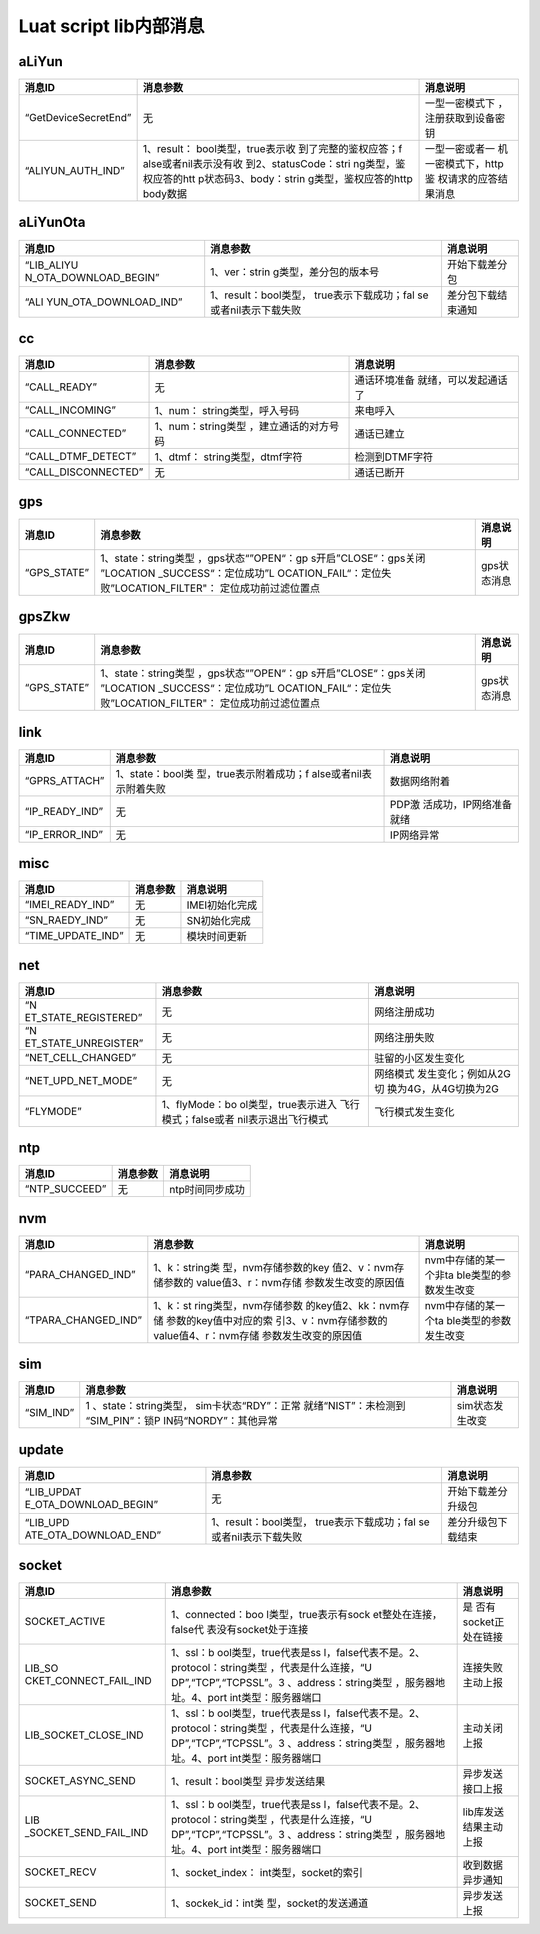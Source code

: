 Luat script lib内部消息
=======================

aLiYun
------

+-----------------------+-----------------------+-----------------------+
| 消息ID                | 消息参数              | 消息说明              |
+=======================+=======================+=======================+
| “GetDeviceSecretEnd”  | 无                    | 一型一密模式下        |
|                       |                       | ，注册获取到设备密钥  |
+-----------------------+-----------------------+-----------------------+
| “ALIYUN_AUTH_IND”     | 1、result：           | 一型一密或者一        |
|                       | bool类型，true表示收  | 机一密模式下，http鉴  |
|                       | 到了完整的鉴权应答；f | 权请求的应答结果消息  |
|                       | alse或者nil表示没有收 |                       |
|                       | 到2、statusCode：stri |                       |
|                       | ng类型，鉴权应答的htt |                       |
|                       | p状态码3、body：strin |                       |
|                       | g类型，鉴权应答的http |                       |
|                       | body数据              |                       |
+-----------------------+-----------------------+-----------------------+

aLiYunOta
---------

+-----------------------+-----------------------+-----------------------+
| 消息ID                | 消息参数              | 消息说明              |
+=======================+=======================+=======================+
| “LIB_ALIYU            | 1、ver：strin         | 开始下载差分包        |
| N_OTA_DOWNLOAD_BEGIN” | g类型，差分包的版本号 |                       |
+-----------------------+-----------------------+-----------------------+
| “ALI                  | 1、result：bool类型， | 差分包下载结束通知    |
| YUN_OTA_DOWNLOAD_IND” | true表示下载成功；fal |                       |
|                       | se或者nil表示下载失败 |                       |
+-----------------------+-----------------------+-----------------------+

cc
--

+---------------------+----------------------+----------------------+
| 消息ID              | 消息参数             | 消息说明             |
+=====================+======================+======================+
| “CALL_READY”        | 无                   | 通话环境准备         |
|                     |                      | 就绪，可以发起通话了 |
+---------------------+----------------------+----------------------+
| “CALL_INCOMING”     | 1、num：             | 来电呼入             |
|                     | string类型，呼入号码 |                      |
+---------------------+----------------------+----------------------+
| “CALL_CONNECTED”    | 1、num：string类型   | 通话已建立           |
|                     | ，建立通话的对方号码 |                      |
+---------------------+----------------------+----------------------+
| “CALL_DTMF_DETECT”  | 1、dtmf：            | 检测到DTMF字符       |
|                     | string类型，dtmf字符 |                      |
+---------------------+----------------------+----------------------+
| “CALL_DISCONNECTED” | 无                   | 通话已断开           |
+---------------------+----------------------+----------------------+

gps
---

+-----------------------+-----------------------+-----------------------+
| 消息ID                | 消息参数              | 消息说明              |
+=======================+=======================+=======================+
| “GPS_STATE”           | 1、state：string类型  | gps状态消息           |
|                       | ，gps状态“”OPEN“：gp  |                       |
|                       | s开启”CLOSE“：gps关闭 |                       |
|                       | ”LOCATION             |                       |
|                       | _SUCCESS“：定位成功”L |                       |
|                       | OCATION_FAIL“：定位失 |                       |
|                       | 败”LOCATION_FILTER"： |                       |
|                       | 定位成功前过滤位置点  |                       |
+-----------------------+-----------------------+-----------------------+

gpsZkw
------

+-----------------------+-----------------------+-----------------------+
| 消息ID                | 消息参数              | 消息说明              |
+=======================+=======================+=======================+
| “GPS_STATE”           | 1、state：string类型  | gps状态消息           |
|                       | ，gps状态“”OPEN“：gp  |                       |
|                       | s开启”CLOSE“：gps关闭 |                       |
|                       | ”LOCATION             |                       |
|                       | _SUCCESS“：定位成功”L |                       |
|                       | OCATION_FAIL“：定位失 |                       |
|                       | 败”LOCATION_FILTER"： |                       |
|                       | 定位成功前过滤位置点  |                       |
+-----------------------+-----------------------+-----------------------+

link
----

+----------------+-------------------------+-------------------------+
| 消息ID         | 消息参数                | 消息说明                |
+================+=========================+=========================+
| “GPRS_ATTACH”  | 1、state：bool类        | 数据网络附着            |
|                | 型，true表示附着成功；f |                         |
|                | alse或者nil表示附着失败 |                         |
+----------------+-------------------------+-------------------------+
| “IP_READY_IND” | 无                      | PDP激                   |
|                |                         | 活成功，IP网络准备就绪  |
+----------------+-------------------------+-------------------------+
| “IP_ERROR_IND” | 无                      | IP网络异常              |
+----------------+-------------------------+-------------------------+

misc
----

================= ======== ==============
消息ID            消息参数 消息说明
================= ======== ==============
“IMEI_READY_IND”  无       IMEI初始化完成
“SN_RAEDY_IND”    无       SN初始化完成
“TIME_UPDATE_IND” 无       模块时间更新
================= ======== ==============

net
---

+----------------------+----------------------+----------------------+
| 消息ID               | 消息参数             | 消息说明             |
+======================+======================+======================+
| “N                   | 无                   | 网络注册成功         |
| ET_STATE_REGISTERED” |                      |                      |
+----------------------+----------------------+----------------------+
| “N                   | 无                   | 网络注册失败         |
| ET_STATE_UNREGISTER” |                      |                      |
+----------------------+----------------------+----------------------+
| “NET_CELL_CHANGED”   | 无                   | 驻留的小区发生变化   |
+----------------------+----------------------+----------------------+
| “NET_UPD_NET_MODE”   | 无                   | 网络模式             |
|                      |                      | 发生变化；例如从2G切 |
|                      |                      | 换为4G，从4G切换为2G |
+----------------------+----------------------+----------------------+
| “FLYMODE”            | 1、flyMode：bo       | 飞行模式发生变化     |
|                      | ol类型，true表示进入 |                      |
|                      | 飞行模式；false或者  |                      |
|                      | nil表示退出飞行模式  |                      |
+----------------------+----------------------+----------------------+

ntp
---

============= ======== ===============
消息ID        消息参数 消息说明
============= ======== ===============
“NTP_SUCCEED” 无       ntp时间同步成功
============= ======== ===============

nvm
---

+-----------------------+-----------------------+-----------------------+
| 消息ID                | 消息参数              | 消息说明              |
+=======================+=======================+=======================+
| “PARA_CHANGED_IND”    | 1、k：string类        | nvm中存储的某一个非ta |
|                       | 型，nvm存储参数的key  | ble类型的参数发生改变 |
|                       | 值2、v：nvm存储参数的 |                       |
|                       | value值3、r：nvm存储  |                       |
|                       | 参数发生改变的原因值  |                       |
+-----------------------+-----------------------+-----------------------+
| “TPARA_CHANGED_IND”   | 1、k：st              | nvm中存储的某一个ta   |
|                       | ring类型，nvm存储参数 | ble类型的参数发生改变 |
|                       | 的key值2、kk：nvm存储 |                       |
|                       | 参数的key值中对应的索 |                       |
|                       | 引3、v：nvm存储参数的 |                       |
|                       | value值4、r：nvm存储  |                       |
|                       | 参数发生改变的原因值  |                       |
+-----------------------+-----------------------+-----------------------+

sim
---

+-----------------------+-----------------------+-----------------------+
| 消息ID                | 消息参数              | 消息说明              |
+=======================+=======================+=======================+
| “SIM_IND”             | 1                     | sim状态发生改变       |
|                       | 、state：string类型， |                       |
|                       | sim卡状态“RDY”：正常  |                       |
|                       | 就绪“NIST”：未检测到  |                       |
|                       | “SIM_PIN”：锁P        |                       |
|                       | IN码“NORDY”：其他异常 |                       |
+-----------------------+-----------------------+-----------------------+

update
------

+-----------------------+-----------------------+-----------------------+
| 消息ID                | 消息参数              | 消息说明              |
+=======================+=======================+=======================+
| “LIB_UPDAT            | 无                    | 开始下载差分升级包    |
| E_OTA_DOWNLOAD_BEGIN” |                       |                       |
+-----------------------+-----------------------+-----------------------+
| “LIB_UPD              | 1、result：bool类型， | 差分升级包下载结束    |
| ATE_OTA_DOWNLOAD_END” | true表示下载成功；fal |                       |
|                       | se或者nil表示下载失败 |                       |
+-----------------------+-----------------------+-----------------------+

socket
------

+-----------------------+-----------------------+-----------------------+
| 消息ID                | 消息参数              | 消息说明              |
+=======================+=======================+=======================+
| SOCKET_ACTIVE         | 1、connected：boo     | 是                    |
|                       | l类型，true表示有sock | 否有socket正处在链接  |
|                       | et整处在连接，false代 |                       |
|                       | 表没有socket处于连接  |                       |
+-----------------------+-----------------------+-----------------------+
| LIB_SO                | 1、ssl：b             | 连接失败主动上报      |
| CKET_CONNECT_FAIL_IND | ool类型，true代表是ss |                       |
|                       | l，false代表不是。2、 |                       |
|                       | protocol：string类型  |                       |
|                       | ，代表是什么连接，“U  |                       |
|                       | DP”,“TCP”,“TCPSSL”。3 |                       |
|                       | 、address：string类型 |                       |
|                       | ，服务器地址。4、port |                       |
|                       | int类型：服务器端口   |                       |
+-----------------------+-----------------------+-----------------------+
| LIB_SOCKET_CLOSE_IND  | 1、ssl：b             | 主动关闭上报          |
|                       | ool类型，true代表是ss |                       |
|                       | l，false代表不是。2、 |                       |
|                       | protocol：string类型  |                       |
|                       | ，代表是什么连接，“U  |                       |
|                       | DP”,“TCP”,“TCPSSL”。3 |                       |
|                       | 、address：string类型 |                       |
|                       | ，服务器地址。4、port |                       |
|                       | int类型：服务器端口   |                       |
+-----------------------+-----------------------+-----------------------+
| SOCKET_ASYNC_SEND     | 1、result：bool类型   | 异步发送接口上报      |
|                       | 异步发送结果          |                       |
+-----------------------+-----------------------+-----------------------+
| LIB                   | 1、ssl：b             | lib库发送结果主动上报 |
| _SOCKET_SEND_FAIL_IND | ool类型，true代表是ss |                       |
|                       | l，false代表不是。2、 |                       |
|                       | protocol：string类型  |                       |
|                       | ，代表是什么连接，“U  |                       |
|                       | DP”,“TCP”,“TCPSSL”。3 |                       |
|                       | 、address：string类型 |                       |
|                       | ，服务器地址。4、port |                       |
|                       | int类型：服务器端口   |                       |
+-----------------------+-----------------------+-----------------------+
| SOCKET_RECV           | 1、socket_index：     | 收到数据异步通知      |
|                       | int类型，socket的索引 |                       |
+-----------------------+-----------------------+-----------------------+
| SOCKET_SEND           | 1、sockek_id：int类   | 异步发送上报          |
|                       | 型，socket的发送通道  |                       |
+-----------------------+-----------------------+-----------------------+
